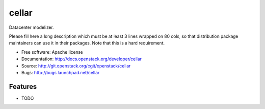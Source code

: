======
cellar
======

Datacenter modelizer.

Please fill here a long description which must be at least 3 lines wrapped on
80 cols, so that distribution package maintainers can use it in their packages.
Note that this is a hard requirement.

* Free software: Apache license
* Documentation: http://docs.openstack.org/developer/cellar
* Source: http://git.openstack.org/cgit/openstack/cellar
* Bugs: http://bugs.launchpad.net/cellar

Features
--------

* TODO
